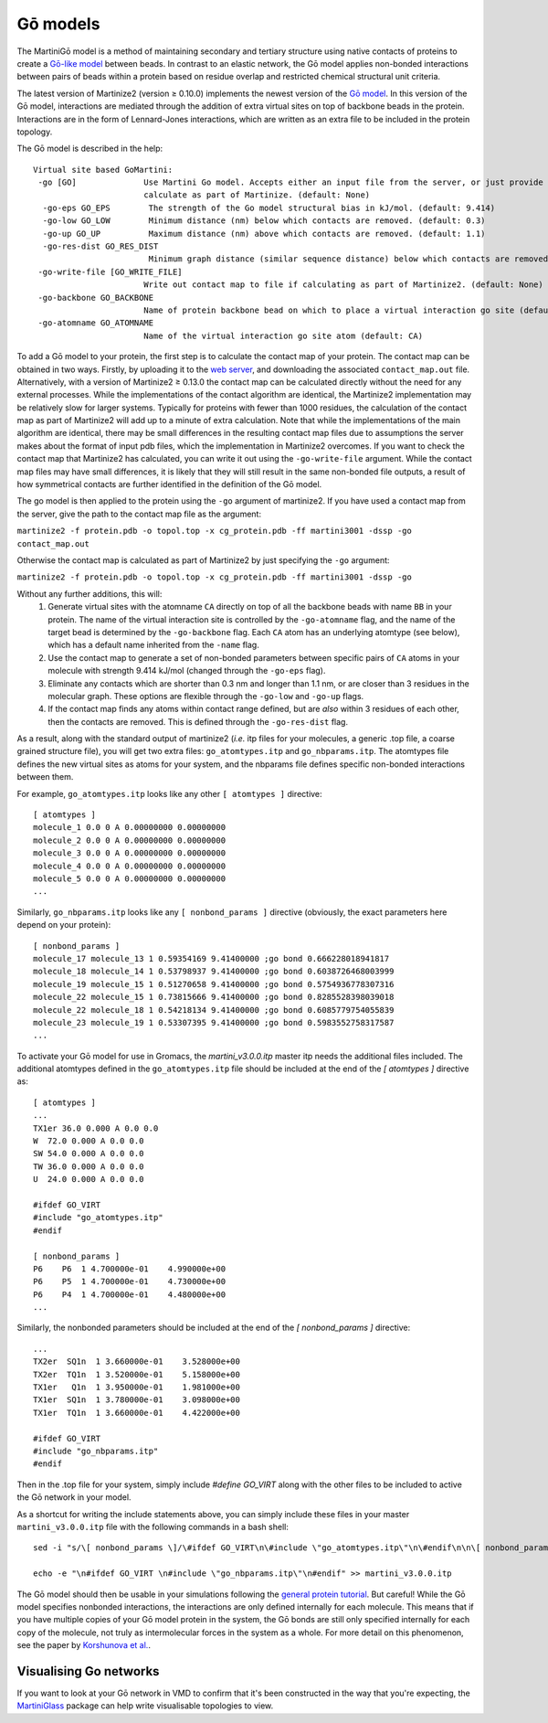 =========
Gō models
=========

The MartiniGō model is a method of maintaining secondary and tertiary structure using native contacts of proteins
to create a `Gō-like model <https://pubs.acs.org/doi/full/10.1021/acs.jctc.6b00986>`_ between beads.
In contrast to an elastic network, the Gō model applies non-bonded interactions between pairs of
beads within a protein based on residue overlap and restricted chemical structural unit criteria.

The latest version of Martinize2 (version ≥ 0.10.0) implements the newest version of the
`Gō model <https://www.biorxiv.org/content/10.1101/2024.04.15.589479v1>`_. In this version of the Gō model, interactions
are mediated through the addition of extra virtual sites on top of backbone beads in the protein. Interactions are in
the form of Lennard-Jones interactions, which are written as an extra file to be included in the protein topology.

The Gō model is described in the help::

 Virtual site based GoMartini:
  -go [GO]              Use Martini Go model. Accepts either an input file from the server, or just provide the flag to
                        calculate as part of Martinize. (default: None)
   -go-eps GO_EPS        The strength of the Go model structural bias in kJ/mol. (default: 9.414)
   -go-low GO_LOW        Minimum distance (nm) below which contacts are removed. (default: 0.3)
   -go-up GO_UP          Maximum distance (nm) above which contacts are removed. (default: 1.1)
   -go-res-dist GO_RES_DIST
                         Minimum graph distance (similar sequence distance) below which contacts are removed. (default: 3)
  -go-write-file [GO_WRITE_FILE]
                        Write out contact map to file if calculating as part of Martinize2. (default: None)
  -go-backbone GO_BACKBONE
                        Name of protein backbone bead on which to place a virtual interaction go site (default: BB)
  -go-atomname GO_ATOMNAME
                        Name of the virtual interaction go site atom (default: CA)


To add a Gō model to your protein, the first step is to calculate the contact map of your protein.
The contact map can be obtained in two ways. Firstly, by uploading it
to the `web server <http://pomalab.ippt.pan.pl/GoContactMap/>`_, and downloading the associated ``contact_map.out`` file.
Alternatively, with a version of Martinize2 ≥ 0.13.0 the contact map can be calculated directly without the need for
any external processes. While the implementations of the contact algorithm are identical, the Martinize2 implementation
may be relatively slow for larger systems. Typically for proteins with fewer than 1000 residues, the calculation of the
contact map as part of Martinize2 will add up to a minute of extra calculation. Note that while the implementations of
the main algorithm are identical, there may be small differences in the resulting contact map files due to assumptions
the server makes about the format of input pdb files, which the implementation in Martinize2 overcomes. If you want
to check the contact map that Martinize2 has calculated, you can write it out using the ``-go-write-file`` argument.
While the contact map files may have small differences, it is likely that they will still result in the same non-bonded
file outputs, a result of how symmetrical contacts are further identified in the definition of the Gō model.

The go model is then applied to the protein using the ``-go`` argument of martinize2. If you have used a contact map
from the server, give the path to the contact map file as the argument:

``martinize2 -f protein.pdb -o topol.top -x cg_protein.pdb -ff martini3001 -dssp -go contact_map.out``

Otherwise the contact map is calculated as part of Martinize2 by just specifying the ``-go`` argument:

``martinize2 -f protein.pdb -o topol.top -x cg_protein.pdb -ff martini3001 -dssp -go``


Without any further additions, this will:
 1) Generate virtual sites with the atomname ``CA`` directly on top of all the backbone beads with name ``BB`` in your protein.
    The name of the virtual interaction site is controlled by the ``-go-atomname`` flag, and the name of the target bead
    is determined by the ``-go-backbone`` flag.
    Each ``CA`` atom has an underlying atomtype (see below), which has a default name inherited from the ``-name`` flag.
 2) Use the contact map to generate a set of non-bonded parameters between specific pairs of ``CA`` atoms in your molecule
    with strength 9.414 kJ/mol (changed through the ``-go-eps`` flag).
 3) Eliminate any contacts which are shorter than 0.3 nm and longer than 1.1 nm, or are closer than 3 residues in the
    molecular graph. These options are flexible through the ``-go-low`` and ``-go-up`` flags.
 4) If the contact map finds any atoms within contact range defined, but are *also* within 3 residues of each other,
    then the contacts are removed. This is defined through the ``-go-res-dist`` flag.

As a result, along with the standard output of martinize2 (*i.e.* itp files for your molecules, a generic .top file,
a coarse grained structure file), you will get two extra files: ``go_atomtypes.itp`` and ``go_nbparams.itp``. The atomtypes
file defines the new virtual sites as atoms for your system, and the nbparams file defines specific non-bonded
interactions between them.

For example, ``go_atomtypes.itp`` looks like any other ``[ atomtypes ]`` directive::

 [ atomtypes ]
 molecule_1 0.0 0 A 0.00000000 0.00000000
 molecule_2 0.0 0 A 0.00000000 0.00000000
 molecule_3 0.0 0 A 0.00000000 0.00000000
 molecule_4 0.0 0 A 0.00000000 0.00000000
 molecule_5 0.0 0 A 0.00000000 0.00000000
 ...

Similarly, ``go_nbparams.itp`` looks like any ``[ nonbond_params ]`` directive (obviously, the exact parameters here
depend on your protein)::

 [ nonbond_params ]
 molecule_17 molecule_13 1 0.59354169 9.41400000 ;go bond 0.666228018941817
 molecule_18 molecule_14 1 0.53798937 9.41400000 ;go bond 0.6038726468003999
 molecule_19 molecule_15 1 0.51270658 9.41400000 ;go bond 0.5754936778307316
 molecule_22 molecule_15 1 0.73815666 9.41400000 ;go bond 0.8285528398039018
 molecule_22 molecule_18 1 0.54218134 9.41400000 ;go bond 0.6085779754055839
 molecule_23 molecule_19 1 0.53307395 9.41400000 ;go bond 0.5983552758317587
 ...

To activate your Gō model for use in Gromacs, the `martini_v3.0.0.itp` master itp needs the additional files included.
The additional atomtypes defined in the ``go_atomtypes.itp`` file should be included at the end of the `[ atomtypes ]`
directive as::


 [ atomtypes ]
 ...
 TX1er 36.0 0.000 A 0.0 0.0
 W  72.0 0.000 A 0.0 0.0
 SW 54.0 0.000 A 0.0 0.0
 TW 36.0 0.000 A 0.0 0.0
 U  24.0 0.000 A 0.0 0.0

 #ifdef GO_VIRT
 #include "go_atomtypes.itp"
 #endif

 [ nonbond_params ]
 P6    P6  1 4.700000e-01    4.990000e+00
 P6    P5  1 4.700000e-01    4.730000e+00
 P6    P4  1 4.700000e-01    4.480000e+00
 ...

Similarly, the nonbonded parameters should be included at the end of the `[ nonbond_params ]`
directive::

 ...
 TX2er  SQ1n  1 3.660000e-01    3.528000e+00
 TX2er  TQ1n  1 3.520000e-01    5.158000e+00
 TX1er   Q1n  1 3.950000e-01    1.981000e+00
 TX1er  SQ1n  1 3.780000e-01    3.098000e+00
 TX1er  TQ1n  1 3.660000e-01    4.422000e+00

 #ifdef GO_VIRT
 #include "go_nbparams.itp"
 #endif

Then in the .top file for your system, simply include `#define GO_VIRT` along with the other files
to be included to active the Gō network in your model.

As a shortcut for writing the include statements above, you can simply include these files in your master
``martini_v3.0.0.itp`` file with the following commands in a bash shell::

 sed -i "s/\[ nonbond_params \]/\#ifdef GO_VIRT\n\#include \"go_atomtypes.itp\"\n\#endif\n\n\[ nonbond_params \]/" martini_v3.0.0.itp

 echo -e "\n#ifdef GO_VIRT \n#include \"go_nbparams.itp\"\n#endif" >> martini_v3.0.0.itp

The Gō model should then be usable in your simulations following the `general protein tutorial <https://pubs.acs.org/doi/10.1021/acs.jctc.4c00677>`_.
But careful! While the Gō model specifies nonbonded interactions, the interactions are only defined
internally for each molecule. This means that if you have multiple copies of your Gō model protein
in the system, the Gō bonds are still only specified internally for each copy of the molecule,
not truly as intermolecular forces in the system as a whole. For more detail on this phenomenon,
see the paper by `Korshunova et al. <https://pubs.acs.org/doi/10.1021/acs.jctc.4c00677>`_.


Visualising Go networks
----------------------------

If you want to look at your Gō network in VMD to confirm that it's been constructed in the
way that you're expecting, the `MartiniGlass <https://github.com/Martini-Force-Field-Initiative/MartiniGlass>`_
package can help write visualisable topologies to view.
